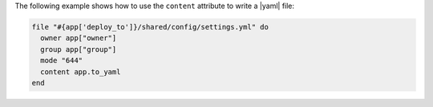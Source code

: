 .. This is an included how-to. 

The following example shows how to use the ``content`` attribute to write a |yaml| file: 

.. code-block:: ruby

   file "#{app['deploy_to']}/shared/config/settings.yml" do
     owner app["owner"]
     group app["group"]
     mode "644"
     content app.to_yaml
   end
